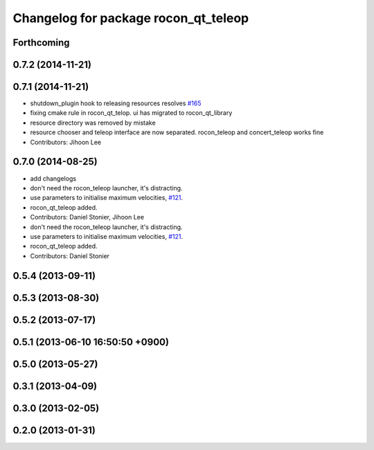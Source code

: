 ^^^^^^^^^^^^^^^^^^^^^^^^^^^^^^^^^^^^^
Changelog for package rocon_qt_teleop
^^^^^^^^^^^^^^^^^^^^^^^^^^^^^^^^^^^^^

Forthcoming
-----------

0.7.2 (2014-11-21)
------------------

0.7.1 (2014-11-21)
------------------
* shutdown_plugin hook to releasing resources resolves `#165 <https://github.com/robotics-in-concert/rocon_qt_gui/issues/165>`_
* fixing cmake rule in rocon_qt_telop. ui has migrated to rocon_qt_library
* resource directory was removed by mistake
* resource chooser and teleop interface are now separated. rocon_teleop and concert_teleop works fine
* Contributors: Jihoon Lee

0.7.0 (2014-08-25)
------------------
* add changelogs
* don't need the rocon_teleop launcher, it's distracting.
* use parameters to initialise maximum velocities, `#121 <https://github.com/robotics-in-concert/rocon_qt_gui/issues/121>`_.
* rocon_qt_teleop added.
* Contributors: Daniel Stonier, Jihoon Lee

* don't need the rocon_teleop launcher, it's distracting.
* use parameters to initialise maximum velocities, `#121 <https://github.com/robotics-in-concert/rocon_qt_gui/issues/121>`_.
* rocon_qt_teleop added.
* Contributors: Daniel Stonier

0.5.4 (2013-09-11)
------------------

0.5.3 (2013-08-30)
------------------

0.5.2 (2013-07-17)
------------------

0.5.1 (2013-06-10 16:50:50 +0900)
---------------------------------

0.5.0 (2013-05-27)
------------------

0.3.1 (2013-04-09)
------------------

0.3.0 (2013-02-05)
------------------

0.2.0 (2013-01-31)
------------------
